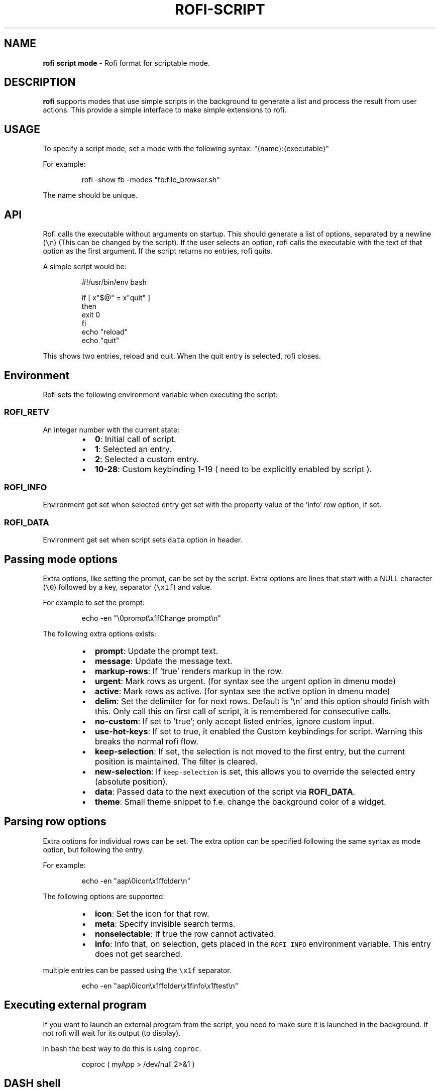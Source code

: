 .nh
.TH ROFI-SCRIPT 5 rofi-script
.SH NAME
.PP
\fBrofi script mode\fP - Rofi format for scriptable mode.

.SH DESCRIPTION
.PP
\fBrofi\fP supports modes that use simple scripts in the background to generate a
list and process the result from user actions.  This provide a simple interface
to make simple extensions to rofi.

.SH USAGE
.PP
To specify a script mode, set a mode with the following syntax: "{name}:{executable}"

.PP
For example:

.PP
.RS

.nf
rofi -show fb -modes "fb:file_browser.sh"

.fi
.RE

.PP
The name should be unique.

.SH API
.PP
Rofi calls the executable without arguments on startup.  This should generate a
list of options, separated by a newline (\fB\fC\\n\fR) (This can be changed by the
script). If the user selects an option, rofi calls the executable with the text
of that option as the first argument. If the script returns no entries, rofi
quits.

.PP
A simple script would be:

.PP
.RS

.nf
#!/usr/bin/env bash

if [ x"$@" = x"quit" ]
then
    exit 0
fi
echo "reload"
echo "quit"


.fi
.RE

.PP
This shows two entries, reload and quit. When the quit entry is selected, rofi closes.

.SH Environment
.PP
Rofi sets the following environment variable when executing the script:

.SS \fB\fCROFI_RETV\fR
.PP
An integer number with the current state:

.RS
.IP \(bu 2
\fB0\fP: Initial call of script.
.IP \(bu 2
\fB1\fP: Selected an entry.
.IP \(bu 2
\fB2\fP: Selected a custom entry.
.IP \(bu 2
\fB10-28\fP: Custom keybinding 1-19 ( need to be explicitly enabled by script ).

.RE

.SS \fB\fCROFI_INFO\fR
.PP
Environment get set when selected entry get set with the property value of the 'info' row option, if set.

.SS \fB\fCROFI_DATA\fR
.PP
Environment get set when script sets \fB\fCdata\fR option in header.

.SH Passing mode options
.PP
Extra options, like setting the prompt, can be set by the script.
Extra options are lines that start with a NULL character (\fB\fC\\0\fR) followed by a key, separator (\fB\fC\\x1f\fR) and value.

.PP
For example to set the prompt:

.PP
.RS

.nf
    echo -en "\\0prompt\\x1fChange prompt\\n"

.fi
.RE

.PP
The following extra options exists:

.RS
.IP \(bu 2
\fBprompt\fP:      Update the prompt text.
.IP \(bu 2
\fBmessage\fP:     Update the message text.
.IP \(bu 2
\fBmarkup-rows\fP: If 'true' renders markup in the row.
.IP \(bu 2
\fBurgent\fP:      Mark rows as urgent. (for syntax see the urgent option in dmenu mode)
.IP \(bu 2
\fBactive\fP:      Mark rows as active. (for syntax see the active option in dmenu mode)
.IP \(bu 2
\fBdelim\fP:       Set the delimiter for for next rows. Default is '\\n' and this option should finish with this. Only call this on first call of script, it is remembered for consecutive calls.
.IP \(bu 2
\fBno-custom\fP:   If set to 'true'; only accept listed entries, ignore custom input.
.IP \(bu 2
\fBuse-hot-keys\fP: If set to true, it enabled the Custom keybindings for script. Warning this breaks the normal rofi flow.
.IP \(bu 2
\fBkeep-selection\fP: If set, the selection is not moved to the first entry, but the current position is maintained. The filter is cleared.
.IP \(bu 2
\fBnew-selection\fP: If \fB\fCkeep-selection\fR is set, this allows you to override the selected entry (absolute position).
.IP \(bu 2
\fBdata\fP:         Passed data to the next execution of the script via \fBROFI_DATA\fP\&.
.IP \(bu 2
\fBtheme\fP:       Small theme snippet to f.e. change the background color of a widget.

.RE

.SH Parsing row options
.PP
Extra options for individual rows can be set.
The extra option can be specified following the same syntax as mode option, but following the entry.

.PP
For example:

.PP
.RS

.nf
    echo -en "aap\\0icon\\x1ffolder\\n"

.fi
.RE

.PP
The following options are supported:

.RS
.IP \(bu 2
\fBicon\fP: Set the icon for that row.
.IP \(bu 2
\fBmeta\fP: Specify invisible search terms.
.IP \(bu 2
\fBnonselectable\fP: If true the row cannot activated.
.IP \(bu 2
\fBinfo\fP: Info that, on selection, gets placed in the \fB\fCROFI_INFO\fR environment variable. This entry does not get searched.

.RE

.PP
multiple entries can be passed using the \fB\fC\\x1f\fR separator.

.PP
.RS

.nf
    echo -en "aap\\0icon\\x1ffolder\\x1finfo\\x1ftest\\n"

.fi
.RE

.SH Executing external program
.PP
If you want to launch an external program from the script, you need to make sure it is launched in the background.
If not rofi will wait for its output (to display).

.PP
In bash the best way to do this is using \fB\fCcoproc\fR\&.

.PP
.RS

.nf
 coproc ( myApp  > /dev/null  2>&1 )

.fi
.RE

.SH DASH shell
.PP
If you use the \fB\fCdash\fR shell for your script, take special care with how dash handles escaped values for the separators.
See issue #1201 on github.

.SH SEE ALSO
.PP
rofi(1), rofi-sensible-terminal(1), dmenu(1), rofi-theme(5), rofi-theme-selector(1)

.SH AUTHOR
.PP
Qball Cow qball@gmpclient.org
\[la]mailto:qball@gmpclient.org\[ra]

.PP
Rasmus Steinke rasi@xssn.at
\[la]mailto:rasi@xssn.at\[ra]

.PP
Morgane Glidic sardemff7+rofi@sardemff7.net
\[la]mailto:sardemff7+rofi@sardemff7.net\[ra]

.PP
Original code based on work by: Sean Pringle sean.pringle@gmail.com
\[la]mailto:sean.pringle@gmail.com\[ra]

.PP
For a full list of authors, check the AUTHORS file.
